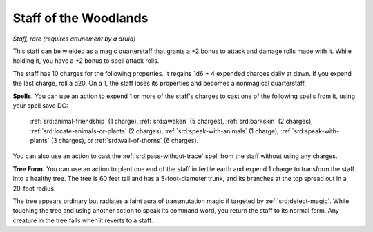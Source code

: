 
.. _srd:staff-of-the-woodlands:

Staff of the Woodlands
------------------------------------------------------


*Staff, rare (requires attunement by a druid)*

This staff can be wielded as a magic quarterstaff that grants a +2 bonus
to attack and damage rolls made with it. While holding it, you have a +2
bonus to spell attack rolls.

The staff has 10 charges for the following properties. It regains 1d6 +
4 expended charges daily at dawn. If you expend the last charge, roll a
d20. On a 1, the staff loses its properties and becomes a nonmagical
quarterstaff.

**Spells.** You can use an action to expend 1 or more of the staff's
charges to cast one of the following spells from it, using your spell
save DC:

  :ref:`srd:animal-friendship` (1 charge), 
  :ref:`srd:awaken` (5 charges),
  :ref:`srd:barkskin` (2 charges),
  :ref:`srd:locate-animals-or-plants` (2 charges),
  :ref:`srd:speak-with-animals` (1 charge),
  :ref:`srd:speak-with-plants` (3 charges), or
  :ref:`srd:wall-of-thorns` (6 charges).

You can also use an action to cast the :ref:`srd:pass-without-trace` spell from
the staff without using any charges.

**Tree Form.** You can use an action to plant one end
of the staff in fertile earth and expend 1 charge to transform the staff
into a healthy tree. The tree is 60 feet tall and has a
5-foot-diameter trunk, and its branches at the top spread out in a
20-foot radius.

The tree appears ordinary but radiates a faint aura of transmutation
magic if targeted by :ref:`srd:detect-magic`. While touching the tree and using
another action to speak its command word, you return the staff to its
normal form. Any creature in the tree falls when it reverts to a staff.
